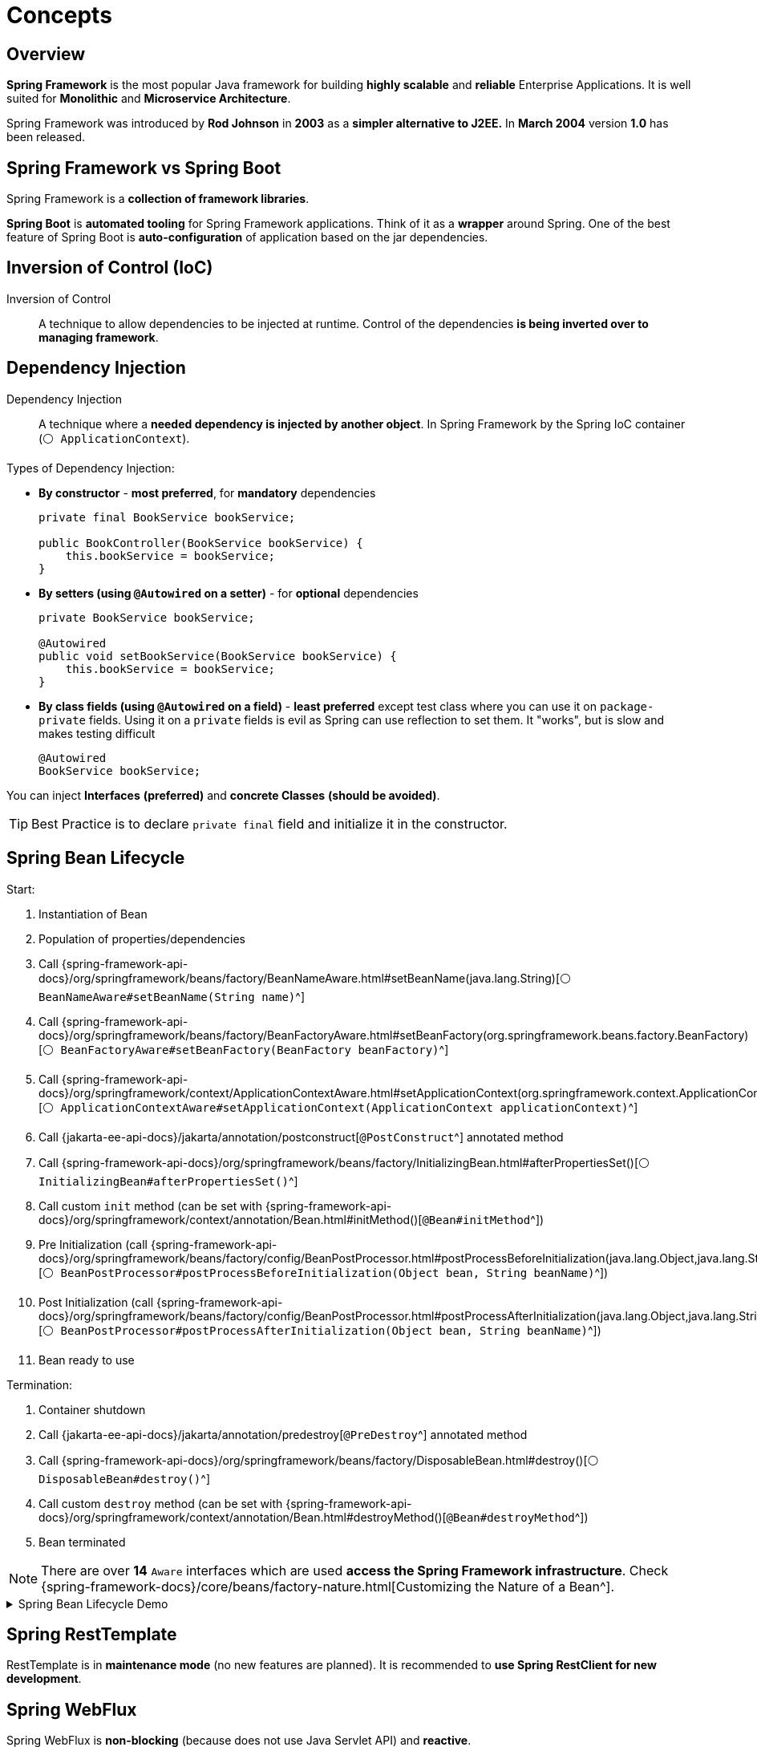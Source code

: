 = Concepts

== Overview
*Spring Framework* is the most popular Java framework for building *highly scalable* and *reliable* Enterprise Applications.
It is well suited for *Monolithic* and *Microservice Architecture*.

Spring Framework was introduced by *Rod Johnson* in *2003* as a *simpler alternative to J2EE.* In *March 2004* version *1.0* has been released.

== Spring Framework vs Spring Boot
Spring Framework is a *collection of framework libraries*.

*Spring Boot* is *automated tooling* for Spring Framework applications. Think of it as a *wrapper* around Spring.
One of the best feature of Spring Boot is *auto-configuration* of application based on the jar dependencies.

== Inversion of Control (IoC)

Inversion of Control::
A technique to allow dependencies to be injected at runtime. Control of the dependencies *is being inverted over to managing framework*.

== Dependency Injection

Dependency Injection::
A technique where a *needed dependency is injected by another object*. In Spring Framework by the Spring IoC container (`⚪ ApplicationContext`).

Types of Dependency Injection:

* *By constructor* - *most preferred*, for *mandatory* dependencies
+
[,java]
----
private final BookService bookService;

public BookController(BookService bookService) {
    this.bookService = bookService;
}
----
* *By setters (using `@Autowired` on a setter)* - for *optional* dependencies
+
[,java]
----
private BookService bookService;

@Autowired
public void setBookService(BookService bookService) {
    this.bookService = bookService;
}
----
* *By class fields (using `@Autowired` on a field)* - *least preferred* except test class where you can use it on `package-private` fields. Using it on a `private` fields is evil as Spring can use reflection to set them. It "works", but is slow and makes testing difficult
+
[,java]
----
@Autowired
BookService bookService;
----

You can inject *Interfaces* *(preferred)* and *concrete Classes* *(should be avoided)*.

TIP: Best Practice is to declare `private final` field and initialize it in the constructor.

== Spring Bean Lifecycle

Start:

. Instantiation of Bean
. Population of properties/dependencies
. Call {spring-framework-api-docs}/org/springframework/beans/factory/BeanNameAware.html#setBeanName(java.lang.String)[`⚪ BeanNameAware#setBeanName(String name)`^]
. Call {spring-framework-api-docs}/org/springframework/beans/factory/BeanFactoryAware.html#setBeanFactory(org.springframework.beans.factory.BeanFactory)[`⚪ BeanFactoryAware#setBeanFactory(BeanFactory beanFactory)`^]
. Call {spring-framework-api-docs}/org/springframework/context/ApplicationContextAware.html#setApplicationContext(org.springframework.context.ApplicationContext)[`⚪ ApplicationContextAware#setApplicationContext(ApplicationContext applicationContext)`^]
. Call {jakarta-ee-api-docs}/jakarta/annotation/postconstruct[`@PostConstruct`^] annotated method
. Call {spring-framework-api-docs}/org/springframework/beans/factory/InitializingBean.html#afterPropertiesSet()[`⚪ InitializingBean#afterPropertiesSet()`^]
. Call custom `init` method (can be set with {spring-framework-api-docs}/org/springframework/context/annotation/Bean.html#initMethod()[`@Bean#initMethod`^])
. Pre Initialization (call {spring-framework-api-docs}/org/springframework/beans/factory/config/BeanPostProcessor.html#postProcessBeforeInitialization(java.lang.Object,java.lang.String)[`⚪ BeanPostProcessor#postProcessBeforeInitialization(Object bean, String beanName)`^])
. Post Initialization (call {spring-framework-api-docs}/org/springframework/beans/factory/config/BeanPostProcessor.html#postProcessAfterInitialization(java.lang.Object,java.lang.String)[`⚪ BeanPostProcessor#postProcessAfterInitialization(Object bean, String beanName)`^])
. Bean ready to use

Termination:

. Container shutdown
. Call {jakarta-ee-api-docs}/jakarta/annotation/predestroy[`@PreDestroy`^] annotated method
. Call {spring-framework-api-docs}/org/springframework/beans/factory/DisposableBean.html#destroy()[`⚪ DisposableBean#destroy()`^]
. Call custom `destroy` method (can be set with {spring-framework-api-docs}/org/springframework/context/annotation/Bean.html#destroyMethod()[`@Bean#destroyMethod`^])
. Bean terminated

NOTE: There are over *14* `Aware` interfaces which are used *access the Spring Framework infrastructure*. Check {spring-framework-docs}/core/beans/factory-nature.html[Customizing the Nature of a Bean^].

.Spring Bean Lifecycle Demo
[%collapsible]
====
[,java]
----
@Component
public class SpringBeanLifecycleDemo implements BeanNameAware, BeanFactoryAware, ApplicationContextAware,
        InitializingBean, BeanPostProcessor, DisposableBean {

    /* Start */

    public SpringBeanLifecycleDemo() {
        System.out.println("# 1. Instantiation of Bean");
    }

    private String javaVersion;

    @Value("${java.specification.version}")
    public void setJavaVersion(String javaVersion) {
        this.javaVersion = javaVersion;
        System.out.println("# 2. Population of properties/dependencies: Java Version is " + this.javaVersion);
    }

    @Override
    public void setBeanName(String name) {
        System.out.println("# 3. Call BeanNameAware#setBeanName(String name): " + name);
    }

    @Override
    public void setBeanFactory(BeanFactory beanFactory) throws BeansException {
        System.out.println(
                "# 4. Call BeanFactoryAware#setBeanFactory(BeanFactory beanFactory): " + beanFactory.getClass().getSimpleName());
    }

    @Override
    public void setApplicationContext(ApplicationContext applicationContext) throws BeansException {
        System.out.println("# 5. Call ApplicationContextAware#setApplicationContext(ApplicationContext applicationContext): " +
                applicationContext.getClass().getSimpleName());
    }

    @PostConstruct
    public void postConstruct() {
        System.out.println("# 6. Call @PostConstruct annotated method");
    }

    @Override
    public void afterPropertiesSet() throws Exception {
        System.out.println("# 7. Call InitializingBean#afterPropertiesSet()");
    }

    public void init() {
        System.out.println("# 8. Call custom init method (can be set with @Bean#initMethod)");
    }

    @Override
    public Object postProcessBeforeInitialization(Object bean, String beanName) throws BeansException {
        System.out.println(
                "# 9. Pre Initialization (call BeanPostProcessor#postProcessBeforeInitialization(Object bean, String beanName)): " +
                        beanName);

        return BeanPostProcessor.super.postProcessBeforeInitialization(bean, beanName);
    }

    @Override
    public Object postProcessAfterInitialization(Object bean, String beanName) throws BeansException {
        System.out.println(
                "# 10. Post Initialization (call BeanPostProcessor#postProcessAfterInitialization(Object bean, String beanName)): " +
                        beanName);

        return BeanPostProcessor.super.postProcessAfterInitialization(bean, beanName);
    }

    /* Termination */

    @PreDestroy
    public void preDestroy() {
        System.out.println("# 1. Container shutdown");
        System.out.println("# 2. Call @PreDestroy annotated method");
    }

    @Override
    public void destroy() throws Exception {
        System.out.println("# 3. Call DisposableBean#destroy()");
    }

    public void cleanup() {
        System.out.println("# 4. Call custom destroy method (can be set with @Bean#destroyMethod)");
    }

}

@Configuration
public class SpringBeanLifecycleConfig {

    @Bean(initMethod = "init", destroyMethod = "cleanup")
    public SpringBeanLifecycleDemo springBeanLifecycleDemo() {
        return new SpringBeanLifecycleDemo();
    }

}
----
====

== Spring RestTemplate

RestTemplate is in *maintenance mode* (no new features are planned). It is recommended to *use Spring RestClient for new development*.

== Spring WebFlux

Spring WebFlux is *non-blocking* (because does not use Java Servlet API) and *reactive*.

WebFlux uses project *Reactor* to provide reactive web services. It follows very closely to the configuration model of Spring MVC.

=== Spring WebFlux.fn

Spring WebFlux.fn is a functional programming model used to define endpoints. It is alternative to annotation based configuration.

=== Spring WebClient

Spring WebClient is *reactive* web client. By default, uses *Reactor Netty* - a *non-blocking* HTTP Client library.

== Spring Data REST

Spring Data REST makes it easy to build hypermedia-driven REST web services on top of Spring Data repositories.

Spring Data REST builds on top of Spring Data repositories, analyzes your application’s domain model and exposes hypermedia-driven HTTP resources for aggregates contained in the model.

The `@Version` property is returned as `ETag` (Entity Tag) header in response. It is used to determine a change in content at a given URL.

When you make a GET request to:

* `/resources` - you'll get list of resources
* `/profile/resources` - you'll get information about resources REST API
* `/resources/search/findByProperty?property=test` - you'll get the result of Repository `findByProperty` method invocation

== Spring Data JPA

Spring Data JPA provides repository support for the Jakarta Persistence API (JPA). It eases development of applications with a consistent programming model that need to access JPA data sources:

* [Defining Query Methods]({spring-data-jpa-docs}/repositories/query-methods-details.html)

Spring Data JPA does not have a default limit on records returned and does not set a default sort. The only limit is memory of the JVM:

* [Paging, Iterating Large Results, Sorting & Limiting]({spring-data-jpa-docs}/repositories/query-methods-details.html#repositories.special-parameters)

JPA specific cascade types:

* `ALL` - propagates all operations
* `PERSIST` - also saves child objects (transient instances)
* `MERGE` - copies the state of a given object to the persistent object. MERGE includes child entities
* `REMOVE` - cascades delete operations to child objects
* `REFRESH` - cascades refresh operations to child objects
* `DETACH` - detaches child objects from persistence context

Hibernate specific cascade types:

* `DELETE` - same as JPA `REMOVE`
* `SAVE_UPDATE` - cascades Hibernate save and update operations to child objects
* `REPLICATE` - replicates child objects to second data source
* `LOCK` - reattaches entity and children to persistence context - without refresh

Spring Data JPA by default supports implicit transactions: repository methods will create transaction by default, if there is no active transaction:
* they aren't used in the test context where Spring Boot will create a transaction for the tests and roll it back
* implicit transactions are only used outside a transactional context:
* if you have a method under test with one or more repository method call, you may see different results when run outside the test context

== Database

Creating a connection to the database is a fairly heavy operation. [HikariCP](https://github.com/brettwooldridge/HikariCP) creates a pool of connections to the database, establishes that network connection to the database, so you have multiple connections established which take resources (memory). Connection pool helps significantly when you have a load on the system.

== Flyway ([Documentation]({spring-boot-docs}/how-to/data-initialization.html#howto.data-initialization.migration-tool.flyway))

* Migrations are the process of moving programming code from one system to another. Database Migrations typically need to occur prior to, or in conjunction with application code.
* Database migrations are a very important part of the process of moving you application code to production.
* Database Migration tools can:
* Create a new database
* Hold history of migrations
* Have a reproducible state of the database
* Help manage changes being applied to numerous database instances

== OpenCSV ([Documentation](https://opencsv.sourceforge.net/))

* OpenCSV is a handy tool for parsing CSV files.
* `com.opencsv.bean.@CsvBindByName` - specifies a binding between a column name of the CSV input and a field in a bean
* `org.springframework.util.ResourceUtils.getFile("classpath:csvdata/data.csv")` - resolves the given resource location to a `java.io.File`

== Jakarta Bean Validation

* Jakarta Bean Validation - a Java API standard which provides a standard way of performing validation and handling errors. The primary implementation of this API is Hibernate implementation called Hibernate Validator
* Validation support can be used in Controllers, Services and other Spring managed Components
* Spring MVC will return a 400 Bad Request Error for validation failures
* Spring Data JPA will throw an exception for JPA constraint violations
* Best practice is to add validation constraints that match your database constraints.
* In Spring Boot if API is only on classpath (with no implementation), you can use the annotations, but validation will not occur. After Spring 2.3, you must include `org.springframework.boot:spring-boot-starter-validation`
